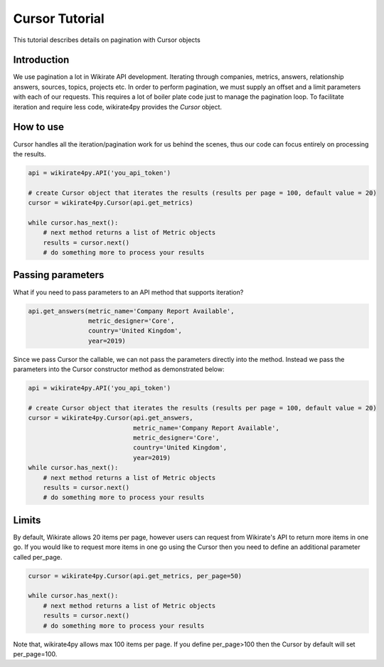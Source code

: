 ***************
Cursor Tutorial
***************

This tutorial describes details on pagination with Cursor objects

Introduction
------------

We use pagination a lot in Wikirate API development. Iterating through companies, metrics, answers, relationship answers,
sources, topics, projects etc. In order to perform pagination, we must supply an offset and a limit parameters with each
of our requests. This requires a lot of boiler plate code just to manage the pagination loop. To facilitate iteration and
require less code, wikirate4py provides the `Cursor` object.

How to use
----------

Cursor handles all the iteration/pagination work for us behind the scenes, thus our code can focus entirely on
processing the results.

.. code-block:: python

    api = wikirate4py.API('you_api_token')

    # create Cursor object that iterates the results (results per page = 100, default value = 20)
    cursor = wikirate4py.Cursor(api.get_metrics)

    while cursor.has_next():
        # next method returns a list of Metric objects
        results = cursor.next()
        # do something more to process your results

Passing parameters
------------------

What if you need to pass parameters to an API method that supports iteration?

.. code-block:: python

    api.get_answers(metric_name='Company Report Available',
                    metric_designer='Core',
                    country='United Kingdom',
                    year=2019)

Since we pass Cursor the callable, we can not pass the parameters directly into the method. Instead we pass the parameters
into the Cursor constructor method as demonstrated below:

.. code-block:: python

    api = wikirate4py.API('you_api_token')

    # create Cursor object that iterates the results (results per page = 100, default value = 20)
    cursor = wikirate4py.Cursor(api.get_answers,
                                metric_name='Company Report Available',
                                metric_designer='Core',
                                country='United Kingdom',
                                year=2019)
    while cursor.has_next():
        # next method returns a list of Metric objects
        results = cursor.next()
        # do something more to process your results

Limits
------

By default, Wikirate allows 20 items per page, however users can request from Wikirate's API to return more items in one
go. If you would like to request more items in one go using the Cursor then you need to define an additional parameter
called per_page.

.. code-block:: python

    cursor = wikirate4py.Cursor(api.get_metrics, per_page=50)

    while cursor.has_next():
        # next method returns a list of Metric objects
        results = cursor.next()
        # do something more to process your results

Note that, wikirate4py allows max 100 items per page. If you define per_page>100 then the Cursor by default will set
per_page=100.

